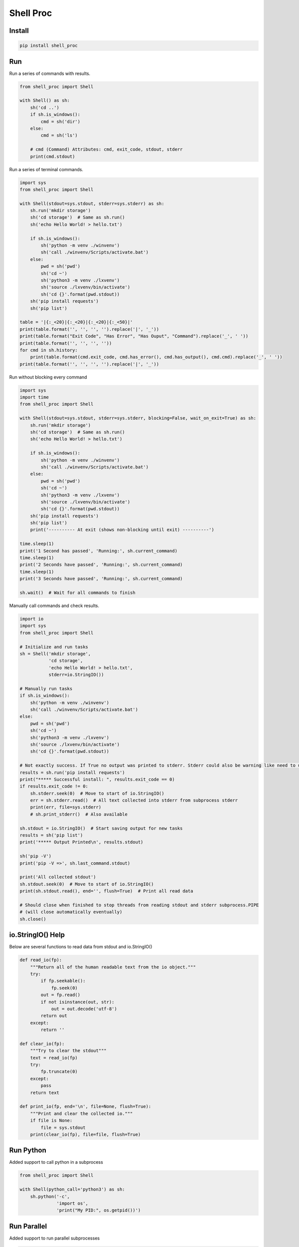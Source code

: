 ==========
Shell Proc
==========

Install
=======

.. code-block:: bash

    pip install shell_proc


Run
===

Run a series of commands with results.

.. code-block:: python

    from shell_proc import Shell

    with Shell() as sh:
        sh('cd ..')
        if sh.is_windows():
            cmd = sh('dir')
        else:
            cmd = sh('ls')

        # cmd (Command) Attributes: cmd, exit_code, stdout, stderr
        print(cmd.stdout)


Run a series of terminal commands.

.. code-block:: python

    import sys
    from shell_proc import Shell

    with Shell(stdout=sys.stdout, stderr=sys.stderr) as sh:
        sh.run('mkdir storage')
        sh('cd storage')  # Same as sh.run()
        sh('echo Hello World! > hello.txt')

        if sh.is_windows():
            sh('python -m venv ./winvenv')
            sh('call ./winvenv/Scripts/activate.bat')
        else:
            pwd = sh('pwd')
            sh('cd ~')
            sh('python3 -m venv ./lxvenv')
            sh('source ./lxvenv/bin/activate')
            sh('cd {}'.format(pwd.stdout))
        sh('pip install requests')
        sh('pip list')

    table = '|{:_<20}|{:_<20}|{:_<20}|{:_<50}|'
    print(table.format('', '', '', '').replace('|', '_'))
    print(table.format("Exit Code", "Has Error", "Has Ouput", "Command").replace('_', ' '))
    print(table.format('', '', '', ''))
    for cmd in sh.history:
        print(table.format(cmd.exit_code, cmd.has_error(), cmd.has_output(), cmd.cmd).replace('_', ' '))
    print(table.format('', '', '', '').replace('|', '_'))


Run without blocking every command

.. code-block:: python

    import sys
    import time
    from shell_proc import Shell

    with Shell(stdout=sys.stdout, stderr=sys.stderr, blocking=False, wait_on_exit=True) as sh:
        sh.run('mkdir storage')
        sh('cd storage')  # Same as sh.run()
        sh('echo Hello World! > hello.txt')

        if sh.is_windows():
            sh('python -m venv ./winvenv')
            sh('call ./winvenv/Scripts/activate.bat')
        else:
            pwd = sh('pwd')
            sh('cd ~')
            sh('python3 -m venv ./lxvenv')
            sh('source ./lxvenv/bin/activate')
            sh('cd {}'.format(pwd.stdout))
        sh('pip install requests')
        sh('pip list')
        print('---------- At exit (shows non-blocking until exit) ----------')

    time.sleep(1)
    print('1 Second has passed', 'Running:', sh.current_command)
    time.sleep(1)
    print('2 Seconds have passed', 'Running:', sh.current_command)
    time.sleep(1)
    print('3 Seconds have passed', 'Running:', sh.current_command)

    sh.wait()  # Wait for all commands to finish


Manually call commands and check results.

.. code-block:: python

    import io
    import sys
    from shell_proc import Shell

    # Initialize and run tasks
    sh = Shell('mkdir storage',
               'cd storage',
               'echo Hello World! > hello.txt',
               stderr=io.StringIO())

    # Manually run tasks
    if sh.is_windows():
        sh('python -m venv ./winvenv')
        sh('call ./winvenv/Scripts/activate.bat')
    else:
        pwd = sh('pwd')
        sh('cd ~')
        sh('python3 -m venv ./lxvenv')
        sh('source ./lxvenv/bin/activate')
        sh('cd {}'.format(pwd.stdout))

    # Not exactly success. If True no output was printed to stderr. Stderr could also be warning like need to update pip
    results = sh.run('pip install requests')
    print("***** Successful install: ", results.exit_code == 0)
    if results.exit_code != 0:
        sh.stderr.seek(0)  # Move to start of io.StringIO()
        err = sh.stderr.read()  # All text collected into stderr from subprocess stderr
        print(err, file=sys.stderr)
        # sh.print_stderr()  # Also available

    sh.stdout = io.StringIO()  # Start saving output for new tasks
    results = sh('pip list')
    print('***** Output Printed\n', results.stdout)

    sh('pip -V')
    print('pip -V =>', sh.last_command.stdout)

    print('All collected stdout')
    sh.stdout.seek(0)  # Move to start of io.StringIO()
    print(sh.stdout.read(), end='', flush=True)  # Print all read data

    # Should close when finished to stop threads from reading stdout and stderr subprocess.PIPE
    # (will close automatically eventually)
    sh.close()

io.StringIO() Help
==================

Below are several functions to read data from stdout and io.StringIO()

.. code-block:: python

    def read_io(fp):
        """Return all of the human readable text from the io object."""
        try:
            if fp.seekable():
                fp.seek(0)
            out = fp.read()
            if not isinstance(out, str):
                out = out.decode('utf-8')
            return out
        except:
            return ''

    def clear_io(fp):
        """Try to clear the stdout"""
        text = read_io(fp)
        try:
            fp.truncate(0)
        except:
            pass
        return text

    def print_io(fp, end='\n', file=None, flush=True):
        """Print and clear the collected io."""
        if file is None:
            file = sys.stdout
        print(clear_io(fp), file=file, flush=True)

Run Python
==========

Added support to call python in a subprocess

.. code-block:: python

    from shell_proc import Shell

    with Shell(python_call='python3') as sh:
        sh.python('-c',
                  'import os',
                  'print("My PID:", os.getpid())')


Run Parallel
============

Added support to run parallel subprocesses

.. code-block:: python

    import sys
    import time
    from shell_proc import Shell, python_args

    with Shell(stdout=sys.stdout, stderr=sys.stderr) as sh:
        p = sh.parallel(*(python_args('-c',
                    'import os',
                    'import time',
                    "print('My ID:', {id}, 'My PID:', os.getpid(), time.time())".format(id=i)) for i in range(10)))
        sh.wait()  # or p.wait()
        print('finished parallel')
        time.sleep(1)

        tasks = []
        for i in range(10):
            if i == 3:
                t = python_args('-c',
                    'import os',
                    'import time',
                    'time.sleep(1)',
                    "print('My ID:', {id}, 'My PID:', os.getpid(), time.time())".format(id=i))
            else:
                t = python_args('-c',
                    'import os',
                    'import time',
                    "print('My ID:', {id}, 'My PID:', os.getpid(), time.time())".format(id=i))
            tasks.append(t)
        p = sh.parallel(*tasks)
        p.wait()
        print('finished parallel')
        time.sleep(1)

        with sh.parallel() as p:
            for i in range(10):
                if i == 3:
                    p.python('-c',
                             'import os',
                             'import time',
                             'time.sleep(1)',
                             "print('My ID:', {id}, 'My PID:', os.getpid(), time.time())".format(id=i))
                else:
                    p.python('-c',
                             'import os',
                             'import time',
                             "print('My ID:', {id}, 'My PID:', os.getpid(), time.time())".format(id=i))
            # p.wait() on exit context
        print('finished parallel')


Use Pipe
========

The pipe operator can be used with Command objects to take a completed command stdout and submit the text into a
new commands stdin.

.. code-block:: python

    import sys
    from shell_proc import Shell, ShellExit, shell_args

    with Shell(stdout=sys.stdout, stderr=sys.stderr) as sh:
        # One step
        results = sh('dir') | 'find "run"'  # Hard to tell where find output starts

        # Two Steps
        cmd = sh('dir')
        results = cmd | 'find "run"'
